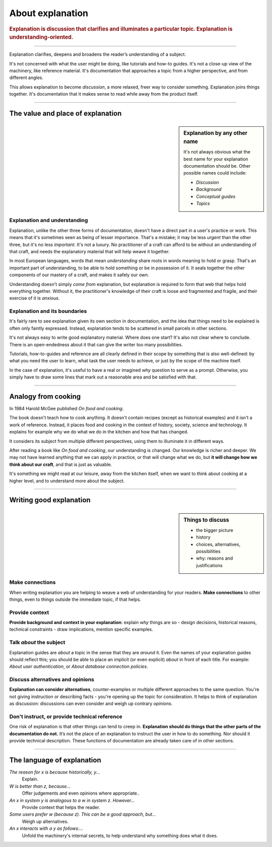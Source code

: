 .. _explanation:

About explanation
=================

..  rubric:: Explanation is **discussion** that clarifies and illuminates a particular topic. Explanation is
    **understanding-oriented**.

===========

..  image:: /images/overview-explanation.png
    :alt: 'Explanation - understanding oriented, theoretical knowledge, that serves our study'
    :class: floated

Explanation clarifies, deepens and broadens the reader’s understanding of a subject.

It's not concerned with what the user might be doing, like tutorials and how-to guides. It's not a close-up view of the
machinery, like reference material. It's documentation that approaches a topic from a higher perspective, and from
different angles.

This allows explanation to become *discussion*, a more relaxed, freer way to consider something. Explanation joins
things together. It's documentation that it makes sense to read while away from the product itself.

===========

The value and place of explanation
----------------------------------

..  sidebar:: Explanation by any other name

    It's not always obvious what the best name for your explanation documentation should be. Other possible names could
    include:

    * *Discussion*
    * *Background*
    * *Conceptual guides*
    * *Topics*

Explanation and understanding
~~~~~~~~~~~~~~~~~~~~~~~~~~~~~~

Explanation, unlike the other three forms of documentation, doesn't have a direct part in a user's practice or work.
This means that it's sometimes seen as being of lesser importance. That's a mistake; it may be less *urgent* than the
other three, but it's no less *important*. It's not a luxury. No practitioner of a craft can afford to be without an
understanding of that craft, and needs the explanatory material that will help weave it together.

In most European languages, words that mean *understanding* share roots in words meaning to hold or grasp. That's an
important part of understanding, to be able to hold something or be in possession of it. It seals together the other
components of our mastery of a craft, and makes it safely our own.

Understanding doesn't simply *come from* explanation, but explanation is required to form that web that helps hold
everything together. Without it, the practitioner's knowledge of their craft is loose and fragmented and fragile, and
their exercise of it is *anxious*.


Explanation and its boundaries
~~~~~~~~~~~~~~~~~~~~~~~~~~~~~~

It's fairly rare to see explanation given its own section in documentation, and the idea that things need to be
explained is often only faintly expressed. Instead, explanation tends to be scattered in small parcels in other
sections.

It's not always easy to write good explanatory material. Where does one start? It's also not clear where to conclude.
There is an open-endedness about it that can give the writer too many possibilities.

Tutorials, how-to-guides and reference are all clearly defined in their scope by something that is also well-defined:
by what you need the user to learn, what task the user needs to achieve, or just by the scope of the machine itself.

In the case of explanation, it's useful to have a real or imagined *why* question to serve as a prompt. Otherwise, you
simply have to draw some lines that mark out a reasonable area and be satisfied with that.


================

Analogy from cooking
--------------------

..  image:: /images/mcgee.jpg
    :alt: 'a child cooking'
    :class: floated

In 1984 Harold McGee published *On food and cooking*.

The book doesn't teach how to cook anything. It doesn't contain recipes (except as historical examples) and it isn't a
work of reference. Instead, it places food and cooking in the context of history, society, science and technology. It
explains for example why we do what we do in the kitchen and how that has changed.

It considers its subject from multiple different perspectives, using them to illuminate it in different ways.

After reading a book like *On food and cooking*, our understanding is changed. Our knowledge is richer and deeper. We
may not have learned anything that we can apply in practice, or that will change what we do, but **it will change how
we think about our craft**, and that is just as valuable.

It's something we might read at our leisure, away from the kitchen itself, when we want
to think about cooking at a higher level, and to understand more about the subject.

==============

Writing good explanation
-----------------------------------

..  sidebar:: Things to discuss

    * the bigger picture
    * history
    * choices, alternatives, possibilities
    * why: reasons and justifications


Make connections
~~~~~~~~~~~~~~~~

When writing explanation you are helping to weave a web of understanding for your readers. **Make connections** to
other things, even to things outside the immediate topic, if that helps.


Provide context
~~~~~~~~~~~~~~~

**Provide background and context in your explanation**: explain *why* things are so - design decisions, historical
reasons, technical constraints - draw implications, mention specific examples.


Talk *about* the subject
~~~~~~~~~~~~~~~~~~~~~~~~

Explanation guides are *about* a topic in the sense that they are *around* it. Even the names of your explanation
guides should reflect this; you should be able to place an implicit (or even explicit) *about* in front of each
title. For example: *About user authentication*, or *About database connection policies*.


Discuss alternatives and opinions
~~~~~~~~~~~~~~~~~~~~~~~~~~~~~~~~~~

**Explanation can consider alternatives**, counter-examples or multiple different approaches to the same question.
You're not giving instruction or describing facts - you're opening up the topic for consideration. It helps to think of
explanation as discussion: discussions can even consider and weigh up contrary *opinions*.


Don't instruct, or provide technical reference
~~~~~~~~~~~~~~~~~~~~~~~~~~~~~~~~~~~~~~~~~~~~~~~

One risk of explanation is that other things can tend to creep in. **Explanation should do things that the other parts of the documentation do not.** It’s not the place of an explanation to instruct the user in how to do something. Nor should it provide technical description. These functions of documentation are already taken care of in other sections.

==============

The language of explanation
--------------------------------

*The reason for x is because historically, y...*
    Explain.
*W is better than z, because...*
    Offer judgements and even opinions where appropriate..
*An x in system y is analogous to a w in system z. However...*
     Provide context that helps the reader.
*Some users prefer w (because z). This can be a good approach, but...*
    Weigh up alternatives.
*An x interacts with a y as follows:...*
    Unfold the machinery's internal secrets, to help understand why something does what it does.
